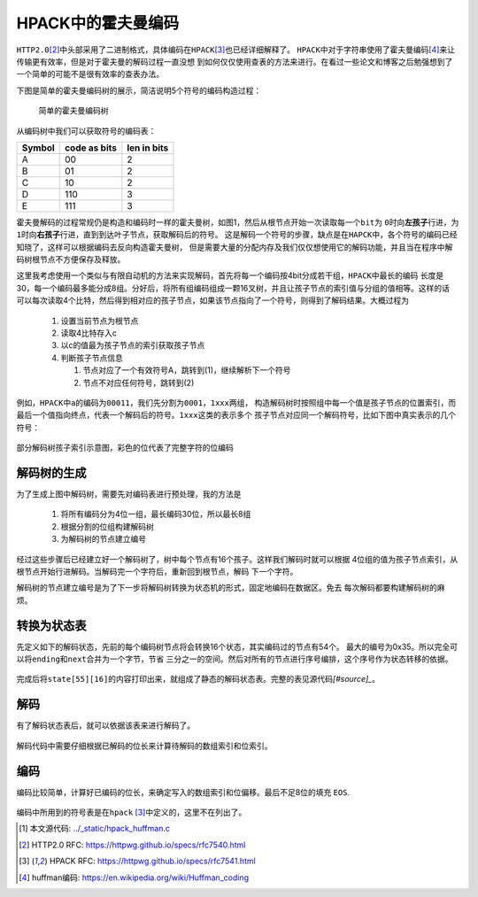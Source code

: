 .. HPACK中的霍夫曼编码

.. post:: Dec 26, 2015
   :tags: http2.0, algorithm, huffman
   :author: Xsoda

HPACK中的霍夫曼编码
=======================

\ ``HTTP2.0``\ [#http2.0]_\ 中头部采用了二进制格式，具体编码在\ ``HPACK``\ [#hpack]_\ 也已经详细解释了。
\ ``HPACK``\ 中对于字符串使用了霍夫曼编码\ [#huffman]_\ 来让传输更有效率，但是对于霍夫曼的解码过程一直没想
到如何仅仅使用查表的方法来进行。在看过一些论文和博客之后勉强想到了一个简单的可能不是很有效率的查表办法。

下图是简单的霍夫曼编码树的展示，简洁说明5个符号的编码构造过程：

  .. figure:: ./visio/huffman_tree.png
     :align: center

     简单的霍夫曼编码树

从编码树中我们可以获取符号的编码表：

======== ============= ============
Symbol   code as bits  len in bits
======== ============= ============
A        00            2
B        01            2
C        10            2
D        110           3
E        111           3
======== ============= ============

霍夫曼解码的过程常规仍是构造和编码时一样的霍夫曼树，如图1，然后从根节点开始一次读取每一个\ ``bit``\ 为
\ ``0``\ 时向\ **左孩子**\ 行进，为\ ``1``\ 时向\ **右孩子**\ 行进，直到到达叶子节点，获取解码后的符号。
这是解码一个符号的步骤，缺点是在\ ``HAPCK``\ 中，各个符号的编码已经知晓了，这样可以根据编码去反向构造霍夫曼树，
但是需要大量的分配内存及我们仅仅想使用它的解码功能，并且当在程序中解码树根节点不方便保存及释放。

这里我考虑使用一个类似与有限自动机的方法来实现解码，首先将每一个编码按4bit分成若干组，\ ``HPACK``\ 中最长的编码
长度是30，每一个编码最多能分成8组。分好后，将所有组编码组成一颗16叉树，并且让孩子节点的索引值与分组的值相等。这样的话
可以每次读取4个比特，然后得到相对应的孩子节点，如果该节点指向了一个符号，则得到了解码结果。大概过程为

  #. 设置当前节点为根节点

  #. 读取4比特存入c

  #. 以c的值最为孩子节点的索引获取孩子节点

  #. 判断孩子节点信息

     #. 节点对应了一个有效符号A，跳转到(1)，继续解析下一个符号

     #. 节点不对应任何符号，跳转到(2)

例如，\ ``HPACK``\ 中\ ``a``\ 的编码为\ ``00011``\ ，我们先分割为\ ``0001``\ ，\ ``1xxx``\ 两组，
构造解码树时按照组中每一个值是孩子节点的位置索引，而最后一个值指向终点，代表一个解码后的符号。\ ``1xxx``\ 这类的表示多个
孩子节点对应同一个解码符号，比如下图中真实表示的几个符号：

.. figure:: ./visio/huff_decode_state.png
   :align: center

   部分解码树孩子索引示意图，彩色的位代表了完整字符的位编码

解码树的生成
------------------

为了生成上图中解码树，需要先对编码表进行预处理，我的方法是

  #. 将所有编码分为4位一组，最长编码30位，所以最长8组

     .. literalinclude:: ./code/hpack_huffman.c
        :linenos:
        :encoding: utf-8
        :language: c
        :lines: 1029, 1034-1051

  #. 根据分割的位组构建解码树

     .. literalinclude:: ./code/hpack_huffman.c
        :linenos:
        :encoding: utf-8
        :language: c
        :lines: 272-278, 841-880

  #. 为解码树的节点建立编号

     .. literalinclude:: ./code/hpack_huffman.c
        :linenos:
        :encoding: utf-8
        :language: c
        :lines: 882-891

经过这些步骤后已经建立好一个解码树了，树中每个节点有16个孩子。这样我们解码时就可以根据
4位组的值为孩子节点索引，从根节点开始行进解码。当解码完一个字符后，重新回到根节点，解码
下一个字符。

解码树的节点建立编号是为了下一步将解码树转换为状态机的形式，固定地编码在数据区。免去
每次解码都要构建解码树的麻烦。

转换为状态表
--------------

先定义如下的解码状态，先前的每个编码树节点将会转换16个状态，其实编码过的节点有54个。
最大的编号为0x35。所以完全可以将\ ``ending``\ 和\ ``next``\ 合并为一个字节，节省
三分之一的空间。然后对所有的节点进行序号编排，这个序号作为状态转移的依据。

  .. literalinclude:: ./code/hpack_huffman.c
     :linenos:
     :encoding: utf-8
     :language: c
     :lines: 278-284, 893-904

完成后将\ ``state[55][16]``\ 的内容打印出来，就组成了静态的解码状态表。完整的表见源代码\ `[#source]_`\ 。

  .. literalinclude:: ./code/hpack_huffman.c
     :linenos:
     :encoding: utf-8
     :language: c
     :lines: 285-305

解码
-------------

有了解码状态表后，就可以依据该表来进行解码了。

  .. literalinclude:: ./code/hpack_huffman.c
     :linenos:
     :encoding: utf-8
     :language: c
     :lines: 993-1022

解码代码中需要仔细根据已解码的位长来计算待解码的数组索引和位索引。

编码
-------

编码比较简单，计算好已编码的位长，来确定写入的数组索引和位偏移。最后不足8位的填充
``EOS``\ .

  .. literalinclude:: ./code/hpack_huffman.c
     :linenos:
     :encoding: utf-8
     :language: c
     :lines: 938-991

编码中所用到的符号表是在\ ``hpack`` [#hpack]_\ 中定义的，这里不在列出了。


.. [#source] 本文源代码: `<../_static/hpack_huffman.c>`_
.. [#http2.0] HTTP2.0 RFC: https://httpwg.github.io/specs/rfc7540.html
.. [#hpack] HPACK RFC: https://httpwg.github.io/specs/rfc7541.html
.. [#huffman] huffman编码: https://en.wikipedia.org/wiki/Huffman_coding
